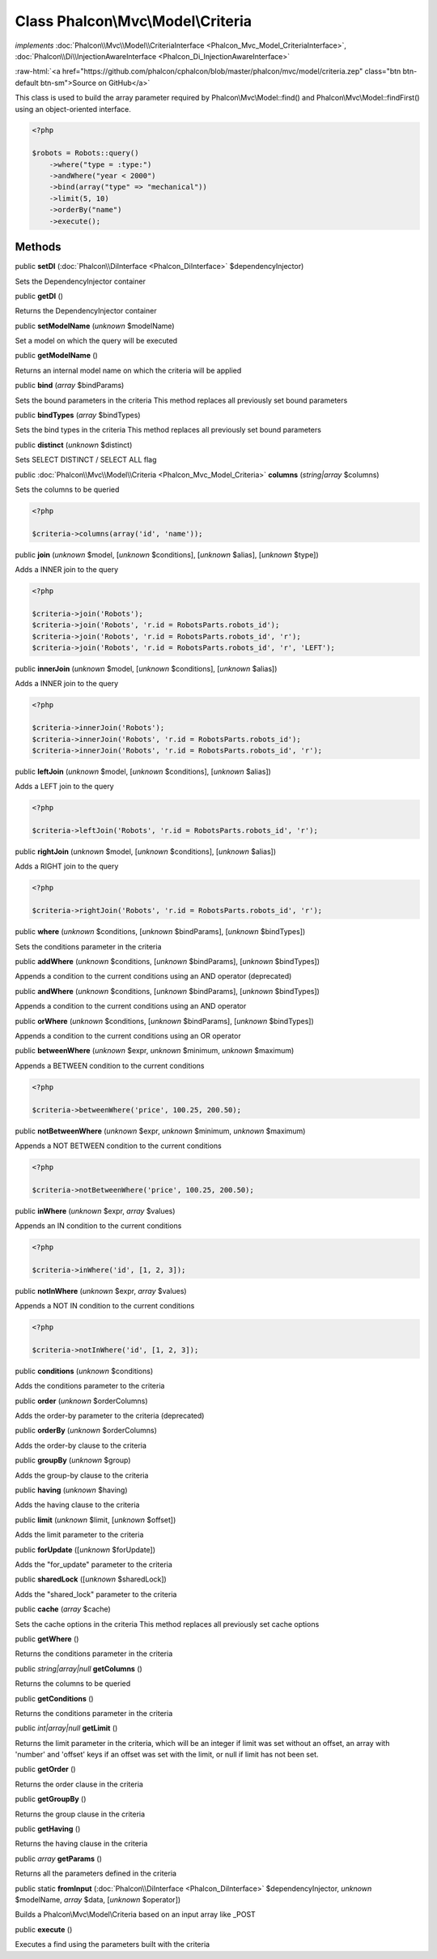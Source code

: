 Class **Phalcon\\Mvc\\Model\\Criteria**
=======================================

*implements* :doc:`Phalcon\\Mvc\\Model\\CriteriaInterface <Phalcon_Mvc_Model_CriteriaInterface>`, :doc:`Phalcon\\Di\\InjectionAwareInterface <Phalcon_Di_InjectionAwareInterface>`

.. role:: raw-html(raw)
   :format: html

:raw-html:`<a href="https://github.com/phalcon/cphalcon/blob/master/phalcon/mvc/model/criteria.zep" class="btn btn-default btn-sm">Source on GitHub</a>`

This class is used to build the array parameter required by Phalcon\\Mvc\\Model::find() and Phalcon\\Mvc\\Model::findFirst() using an object-oriented interface.  

.. code-block:: php

    <?php

    $robots = Robots::query()
        ->where("type = :type:")
        ->andWhere("year < 2000")
        ->bind(array("type" => "mechanical"))
        ->limit(5, 10)
        ->orderBy("name")
        ->execute();



Methods
-------

public  **setDI** (:doc:`Phalcon\\DiInterface <Phalcon_DiInterface>` $dependencyInjector)

Sets the DependencyInjector container



public  **getDI** ()

Returns the DependencyInjector container



public  **setModelName** (*unknown* $modelName)

Set a model on which the query will be executed



public  **getModelName** ()

Returns an internal model name on which the criteria will be applied



public  **bind** (*array* $bindParams)

Sets the bound parameters in the criteria This method replaces all previously set bound parameters



public  **bindTypes** (*array* $bindTypes)

Sets the bind types in the criteria This method replaces all previously set bound parameters



public  **distinct** (*unknown* $distinct)

Sets SELECT DISTINCT / SELECT ALL flag



public :doc:`Phalcon\\Mvc\\Model\\Criteria <Phalcon_Mvc_Model_Criteria>`  **columns** (*string|array* $columns)

Sets the columns to be queried 

.. code-block:: php

    <?php

    $criteria->columns(array('id', 'name'));




public  **join** (*unknown* $model, [*unknown* $conditions], [*unknown* $alias], [*unknown* $type])

Adds a INNER join to the query 

.. code-block:: php

    <?php

    $criteria->join('Robots');
    $criteria->join('Robots', 'r.id = RobotsParts.robots_id');
    $criteria->join('Robots', 'r.id = RobotsParts.robots_id', 'r');
    $criteria->join('Robots', 'r.id = RobotsParts.robots_id', 'r', 'LEFT');




public  **innerJoin** (*unknown* $model, [*unknown* $conditions], [*unknown* $alias])

Adds a INNER join to the query 

.. code-block:: php

    <?php

    $criteria->innerJoin('Robots');
    $criteria->innerJoin('Robots', 'r.id = RobotsParts.robots_id');
    $criteria->innerJoin('Robots', 'r.id = RobotsParts.robots_id', 'r');




public  **leftJoin** (*unknown* $model, [*unknown* $conditions], [*unknown* $alias])

Adds a LEFT join to the query 

.. code-block:: php

    <?php

    $criteria->leftJoin('Robots', 'r.id = RobotsParts.robots_id', 'r');




public  **rightJoin** (*unknown* $model, [*unknown* $conditions], [*unknown* $alias])

Adds a RIGHT join to the query 

.. code-block:: php

    <?php

    $criteria->rightJoin('Robots', 'r.id = RobotsParts.robots_id', 'r');




public  **where** (*unknown* $conditions, [*unknown* $bindParams], [*unknown* $bindTypes])

Sets the conditions parameter in the criteria



public  **addWhere** (*unknown* $conditions, [*unknown* $bindParams], [*unknown* $bindTypes])

Appends a condition to the current conditions using an AND operator (deprecated)



public  **andWhere** (*unknown* $conditions, [*unknown* $bindParams], [*unknown* $bindTypes])

Appends a condition to the current conditions using an AND operator



public  **orWhere** (*unknown* $conditions, [*unknown* $bindParams], [*unknown* $bindTypes])

Appends a condition to the current conditions using an OR operator



public  **betweenWhere** (*unknown* $expr, *unknown* $minimum, *unknown* $maximum)

Appends a BETWEEN condition to the current conditions 

.. code-block:: php

    <?php

    $criteria->betweenWhere('price', 100.25, 200.50);




public  **notBetweenWhere** (*unknown* $expr, *unknown* $minimum, *unknown* $maximum)

Appends a NOT BETWEEN condition to the current conditions 

.. code-block:: php

    <?php

    $criteria->notBetweenWhere('price', 100.25, 200.50);




public  **inWhere** (*unknown* $expr, *array* $values)

Appends an IN condition to the current conditions 

.. code-block:: php

    <?php

    $criteria->inWhere('id', [1, 2, 3]);




public  **notInWhere** (*unknown* $expr, *array* $values)

Appends a NOT IN condition to the current conditions 

.. code-block:: php

    <?php

    $criteria->notInWhere('id', [1, 2, 3]);




public  **conditions** (*unknown* $conditions)

Adds the conditions parameter to the criteria



public  **order** (*unknown* $orderColumns)

Adds the order-by parameter to the criteria (deprecated)



public  **orderBy** (*unknown* $orderColumns)

Adds the order-by clause to the criteria



public  **groupBy** (*unknown* $group)

Adds the group-by clause to the criteria



public  **having** (*unknown* $having)

Adds the having clause to the criteria



public  **limit** (*unknown* $limit, [*unknown* $offset])

Adds the limit parameter to the criteria



public  **forUpdate** ([*unknown* $forUpdate])

Adds the "for_update" parameter to the criteria



public  **sharedLock** ([*unknown* $sharedLock])

Adds the "shared_lock" parameter to the criteria



public  **cache** (*array* $cache)

Sets the cache options in the criteria This method replaces all previously set cache options



public  **getWhere** ()

Returns the conditions parameter in the criteria



public *string|array|null*  **getColumns** ()

Returns the columns to be queried



public  **getConditions** ()

Returns the conditions parameter in the criteria



public *int|array|null*  **getLimit** ()

Returns the limit parameter in the criteria, which will be an integer if limit was set without an offset, an array with 'number' and 'offset' keys if an offset was set with the limit, or null if limit has not been set.



public  **getOrder** ()

Returns the order clause in the criteria



public  **getGroupBy** ()

Returns the group clause in the criteria



public  **getHaving** ()

Returns the having clause in the criteria



public *array*  **getParams** ()

Returns all the parameters defined in the criteria



public static  **fromInput** (:doc:`Phalcon\\DiInterface <Phalcon_DiInterface>` $dependencyInjector, *unknown* $modelName, *array* $data, [*unknown* $operator])

Builds a Phalcon\\Mvc\\Model\\Criteria based on an input array like _POST



public  **execute** ()

Executes a find using the parameters built with the criteria



